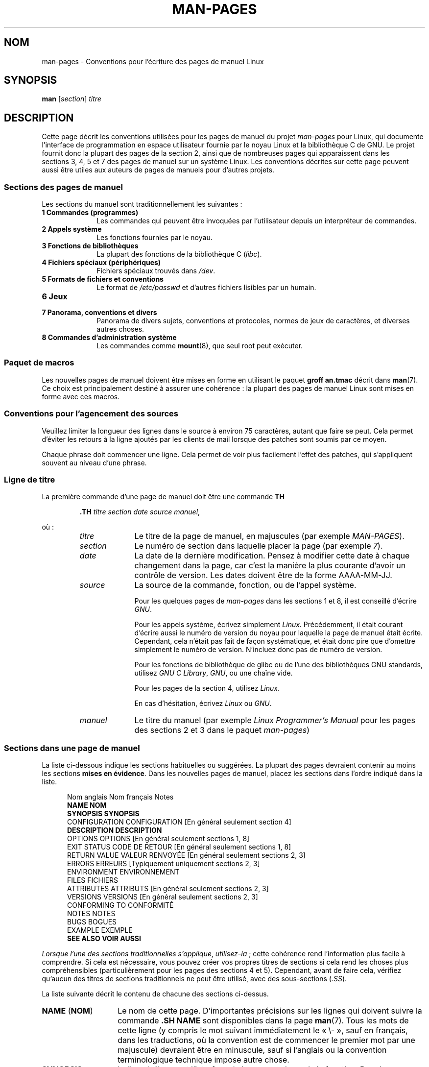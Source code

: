 .\" (C) Copyright 1992-1999 Rickard E. Faith and David A. Wheeler
.\" (faith@cs.unc.edu and dwheeler@ida.org)
.\" and (C) Copyright 2007 Michael Kerrisk <mtk.manpages@gmail.com>
.\"
.\" %%%LICENSE_START(VERBATIM)
.\" Permission is granted to make and distribute verbatim copies of this
.\" manual provided the copyright notice and this permission notice are
.\" preserved on all copies.
.\"
.\" Permission is granted to copy and distribute modified versions of this
.\" manual under the conditions for verbatim copying, provided that the
.\" entire resulting derived work is distributed under the terms of a
.\" permission notice identical to this one.
.\"
.\" Since the Linux kernel and libraries are constantly changing, this
.\" manual page may be incorrect or out-of-date.  The author(s) assume no
.\" responsibility for errors or omissions, or for damages resulting from
.\" the use of the information contained herein.  The author(s) may not
.\" have taken the same level of care in the production of this manual,
.\" which is licensed free of charge, as they might when working
.\" professionally.
.\"
.\" Formatted or processed versions of this manual, if unaccompanied by
.\" the source, must acknowledge the copyright and authors of this work.
.\" %%%LICENSE_END
.\"
.\" 2007-05-30 created by mtk, using text from old man.7 plus
.\" rewrites and additional text.
.\"
.\"*******************************************************************
.\"
.\" This file was generated with po4a. Translate the source file.
.\"
.\"*******************************************************************
.TH MAN\-PAGES 7 "21 juin 2013" Linux "Manuel du programmeur Linux"
.SH NOM
man\-pages \- Conventions pour l'écriture des pages de manuel Linux
.SH SYNOPSIS
\fBman\fP [\fIsection\fP] \fItitre\fP
.SH DESCRIPTION
Cette page décrit les conventions utilisées pour les pages de manuel du
projet \fIman\-pages\fP pour Linux, qui documente l'interface de programmation
en espace utilisateur fournie par le noyau Linux et la bibliothèque C de
GNU. Le projet fournit donc la plupart des pages de la section\ 2, ainsi que
de nombreuses pages qui apparaissent dans les sections\ 3, 4, 5 et 7 des
pages de manuel sur un système Linux. Les conventions décrites sur cette
page peuvent aussi être utiles aux auteurs de pages de manuels pour d'autres
projets.
.SS "Sections des pages de manuel"
.PP
Les sections du manuel sont traditionnellement les suivantes\ :
.TP  10
\fB1 Commandes (programmes)\fP
Les commandes qui peuvent être invoquées par l'utilisateur depuis un
interpréteur de commandes.
.TP 
\fB2 Appels système\fP
Les fonctions fournies par le noyau.
.TP 
\fB3 Fonctions de bibliothèques\fP
La plupart des fonctions de la bibliothèque C (\fIlibc\fP).
.TP 
\fB4 Fichiers spéciaux (périphériques)\fP
Fichiers spéciaux trouvés dans \fI/dev\fP.
.TP 
\fB5 Formats de fichiers et conventions\fP
Le format de \fI/etc/passwd\fP et d'autres fichiers lisibles par un humain.
.TP 
\fB6 Jeux\fP
.TP 
\fB7 Panorama, conventions et divers\fP
Panorama de divers sujets, conventions et protocoles, normes de jeux de
caractères, et diverses autres choses.
.TP 
\fB8 Commandes d'administration système\fP
.\" .TP
.\" .B 9 Kernel routines
.\" This is an obsolete manual section.
.\" Once it was thought a good idea to document the Linux kernel here,
.\" but in fact very little has been documented, and the documentation
.\" that exists is outdated already.
.\" There are better sources of
.\" information for kernel developers.
Les commandes comme \fBmount\fP(8), que seul root peut exécuter.
.SS "Paquet de macros"
Les nouvelles pages de manuel doivent être mises en forme en utilisant le
paquet \fBgroff an.tmac\fP décrit dans \fBman\fP(7). Ce choix est principalement
destiné à assurer une cohérence\ : la plupart des pages de manuel Linux sont
mises en forme avec ces macros.
.SS "Conventions pour l'agencement des sources"
Veuillez limiter la longueur des lignes dans le source à environ 75
caractères, autant que faire se peut. Cela permet d'éviter les retours à la
ligne ajoutés par les clients de mail lorsque des patches sont soumis par ce
moyen.

Chaque phrase doit commencer une ligne. Cela permet de voir plus facilement
l'effet des patches, qui s'appliquent souvent au niveau d'une phrase.
.SS "Ligne de titre"
La première commande d'une page de manuel doit être une commande \fBTH\fP
.RS
.sp
\fB\&.TH\fP \fItitre section date source manuel\fP,
.sp
.RE
où\ :
.RS
.TP  10
\fItitre\fP
Le titre de la page de manuel, en majuscules (par exemple \fIMAN\-PAGES\fP).
.TP 
\fIsection\fP
Le numéro de section dans laquelle placer la page (par exemple \fI7\fP).
.TP 
\fIdate\fP
La date de la dernière modification. Pensez à modifier cette date à chaque
changement dans la page, car c'est la manière la plus courante d'avoir un
contrôle de version. Les dates doivent être de la forme AAAA\-MM\-JJ.
.TP 
\fIsource\fP
La source de la commande, fonction, ou de l'appel système.

Pour les quelques pages de \fIman\-pages\fP dans les sections\ 1 et 8, il est
conseillé d'écrire \fIGNU\fP.

Pour les appels système, écrivez simplement \fILinux\fP. Précédemment, il était
courant d'écrire aussi le numéro de version du noyau pour laquelle la page
de manuel était écrite. Cependant, cela n'était pas fait de façon
systématique, et était donc pire que d'omettre simplement le numéro de
version. N'incluez donc pas de numéro de version.

Pour les fonctions de bibliothèque de glibc ou de l'une des bibliothèques
GNU standards, utilisez \fIGNU C Library\fP, \fIGNU\fP, ou une chaîne vide.

Pour les pages de la section\ 4, utilisez \fILinux\fP.

En cas d'hésitation, écrivez \fILinux\fP ou \fIGNU\fP.
.TP 
\fImanuel\fP
Le titre du manuel (par exemple \fILinux Programmer's Manual\fP pour les pages
des sections\ 2 et 3 dans le paquet \fIman\-pages\fP)
.RE
.SS "Sections dans une page de manuel"
La liste ci\(hydessous indique les sections habituelles ou suggérées. La
plupart des pages devraient contenir au moins les sections \fBmises en
évidence\fP. Dans les nouvelles pages de manuel, placez les sections dans
l'ordre indiqué dans la liste.
.in +0.5i
.nf

.\" May 07: Few current man pages have an ERROR HANDLING section,,,
.\" ERROR HANDLING,
.\" May 07: Almost no current man pages have a USAGE section,,,
.\" USAGE,
.\" DIAGNOSTICS,
.\" May 07: Almost no current man pages have a SECURITY section,,,
.\" SECURITY,
.\" AUTHORS sections are discouraged
.\" AUTHORS             [Discouraged]
Nom anglais     Nom français    Notes
\fBNAME\fP            \fBNOM\fP
\fBSYNOPSIS\fP        \fBSYNOPSIS\fP
CONFIGURATION   CONFIGURATION   [En général seulement section\ 4]
\fBDESCRIPTION\fP     \fBDESCRIPTION\fP
OPTIONS         OPTIONS         [En général seulement sections\ 1, 8]
EXIT STATUS     CODE DE RETOUR  [En général seulement sections\ 1, 8]
RETURN VALUE    VALEUR RENVOYÉE [En général seulement sections\ 2, 3]
ERRORS          ERREURS         [Typiquement uniquement sections\ 2, 3]
ENVIRONMENT     ENVIRONNEMENT
FILES           FICHIERS
ATTRIBUTES      ATTRIBUTS       [En général seulement sections\ 2, 3]
VERSIONS        VERSIONS        [En général seulement sections\ 2, 3]
CONFORMING TO   CONFORMITÉ
NOTES           NOTES
BUGS            BOGUES
EXAMPLE         EXEMPLE
\fBSEE ALSO\fP        \fBVOIR AUSSI\fP

.fi
.in
\fILorsque l'une des sections traditionnelles s'applique\fP, \fIutilisez\-la\fP\ ;
cette cohérence rend l'information plus facile à comprendre. Si cela est
nécessaire, vous pouvez créer vos propres titres de sections si cela rend
les choses plus compréhensibles (particulièrement pour les pages des
sections\ 4 et 5). Cependant, avant de faire cela, vérifiez qu'aucun des
titres de sections traditionnels ne peut être utilisé, avec des
sous\(hysections (\fI.SS\fP).

La liste suivante décrit le contenu de chacune des sections ci\(hydessus.
.TP  14
\fBNAME\fP (\fBNOM\fP)
Le nom de cette page. D'importantes précisions sur les lignes qui doivent
suivre la commande \fB.SH NAME\fP sont disponibles dans la page \fBman\fP(7). Tous
les mots de cette ligne (y compris le mot suivant immédiatement le «\ \e\-\ »,
sauf en français, dans les traductions, où la convention est de commencer le
premier mot par une majuscule) devraient être en minuscule, sauf si
l'anglais ou la convention terminologique technique impose autre chose.
.TP 
\fBSYNOPSIS\fP
Indique brièvement l'interface de la commande ou de la fonction. Pour les
commandes, ce paragraphe montre sa syntaxe et ses arguments. Les caractères
gras marquent le texte invariable et l'italique indique les arguments
remplaçables. Les crochets «\ []\ » encadrent les arguments optionnels, les
barres verticales «\ |\ » séparent les alternatives, et les ellipses «\ \&...\ » signalent les répétitions. Pour les fonctions, on trouve toutes les
déclarations et directives \fB#include\fP, suivies de la déclaration de
fonction.

.\" FIXME . Say something here about compiler options
Si une macro de test de fonctionnalité doit être définie pour obtenir la
déclaration d'une fonction (ou d'une variable) dans un fichier d'en\-tête,
alors la section SYNOPSIS doit l'indiquer, comme décrit dans
\fBfeature_test_macros\fP(7).
.TP 
\fBCONFIGURATION\fP
Détails de configuration pour un périphérique. Cette section est présente
normalement que dans les pages de la section\ 4.
.TP 
\fBDESCRIPTION\fP
.\" If there is some kind of input grammar or complex set of subcommands,
.\" consider describing them in a separate
.\" .B USAGE
.\" section (and just place an overview in the
.\" .B DESCRIPTION
.\" section).
Fournit une explication sur ce que la commande, la fonction ou le format
représente. Décrit les interactions avec les fichiers et l'entrée standard,
ou ce qui est produit sur la sortie standard ou d'erreur. Ne contient pas
les détails d'implémentation internes, sauf s'ils sont critique pour
comprendre l'interface. Décrit le cas principal, pour les détails sur les
options, on utilise le paragraphe \fBOPTIONS\fP.
.TP 
\fBOPTIONS\fP
.\" .TP
.\" .B USAGE
.\" describes the grammar of any sublanguage this implements.
Décrit les options acceptées par le programme et leur influence sur son
comportement. Cette section ne doit être utilisée que pour les pages de
manuel des sections\ 1 et 8.
.TP 
\fBEXIT STATUS\fP (\fBCODE DE RETOUR\fP)
Indique les codes de retour d'un programme et les conditions
associées. Cette section ne doit être utilisée que pour les pages de manuel
des sections\ 1 et 8.
.TP 
\fBRETURN VALUE\fP (\fBVALEUR RENVOYÉE\fP)
Pour les pages des sections\ 2 et 3, donne une liste des valeurs qu'une
routine de bibliothèque renverra à l'appelant et les conditions qui
provoquent ces retours.
.TP 
\fBERRORS\fP (\fBERREURS\fP)
Pour les pages des sections\ 2 et 3, cette partie contient une liste des
valeurs possibles de \fIerrno\fP en cas d'erreur, avec la description des
causes de ces erreurs. \fILa liste d'erreurs doit être triée par ordre
alphabétique\fP.
.TP 
\fBENVIRONMENT\fP (\fBENVIRONNEMENT\fP)
Description de toutes les variables d'environnement qui affectent le
programme ou la fonction, ainsi que leurs effets.
.TP 
\fBFILES\fP (\fBFICHIERS\fP)
.\" May 07: Almost no current man pages have a DIAGNOSTICS section;
.\"         "RETURN VALUE" or "EXIT STATUS" is preferred.
.\" .TP
.\" .B DIAGNOSTICS
.\" gives an overview of the most common error messages and how to
.\" cope with them.
.\" You don't need to explain system error messages
.\" or fatal signals that can appear during execution of any program
.\" unless they're special in some way to the program.
.\"
.\" May 07: Almost no current man pages have a SECURITY section.
.\".TP
.\".B SECURITY
.\"discusses security issues and implications.
.\"Warn about configurations or environments that should be avoided,
.\"commands that may have security implications, and so on, especially
.\"if they aren't obvious.
.\"Discussing security in a separate section isn't necessary;
.\"if it's easier to understand, place security information in the
.\"other sections (such as the
.\" .B DESCRIPTION
.\" or
.\" .B USAGE
.\" section).
.\" However, please include security information somewhere!
Liste des fichiers utilisés par le programme ou la fonction, tels que
fichiers de configuration, de démarrage, et les fichiers manipulés
directement par le programme. Il faut donner le chemin d'accès complet des
fichiers et utiliser le mécanisme d'installation pour modifier le
préfixe. Pour la plupart des programmes, l'installation par défaut se fait
dans \fI/usr/local\fP, aussi, votre page de manuel de base devrait utiliser
\fI/usr/local\fP comme base.
.TP 
\fBATTRIBUTS\fP
Un résumé des divers attributs de la ou des fonctions documentées sur cette
page, séparé en sous\-sections. Les sous\-sections suivantes sont définies.
.sp
.RS
.TP 
\fBMultithreading (consultez pthreads(7))\fP
Cette sous\-section note les attributs relatifs aux applications multithread.
.RS
.IP * 3
Si la fonction est sûre dans un contexte multithread.
.IP *
Si la fonction est un point d'annulation.
.IP *
Si la fonction est pour annulations sûres asynchrones.
.RE
.IP
Des précisions sur ces attributs sont disponibles dans \fBpthreads\fP(7).
.RE
.TP 
\fBVERSIONS\fP
Un court résumé de la version du noyau Linux ou de la glibc où l'appel
système ou la fonction de bibliothèque est apparu, ou dont le fonctionnement
est modifié de manière significative. De manière générale, la page de manuel
de chaque nouvelle interface devrait inclure une section
VERSIONS. Malheureusement, bien des pages de manuel existantes n'incluent
pas cette information (car il n'y avait pas de politique pour le faire lors
qu'elles ont été rédigées). Les correctifs pour y remédier sont les
bienvenus. Dans la perspective d'écriture de nouveau code, cette information
n'a de sens que dans le cas d'interface noyau ajoutée à Linux\ 2.4 ou suivant
(c'est\-à\-dire les modifications depuis la version\ 2.2 du noyau), et les
fonctions de la bibliothèque ajoutées dans glibc depuis la version\ 2.1
(c'est\-à\-dire les modifications depuis la version\ 2.0 de la glibc).

La page de manuel \fBsyscalls\fP(2) fournit également des informations de
versions de noyau dans lesquelles sont apparus les appels système.
.TP 
\fBCONFORMING TO\fP (\fBCONFORMITÉ\fP)
Décrit les normes ou conventions liées à la fonction ou à la commande
décrite par la page de manuel. Pour une page dans la section\ 2 ou 3, cette
section doit indiquer la version de POSIX.1 à laquelle l'appel se conforme,
et s'il est spécifié par C99. (Il est inutile de trop se préoccuper des
autres normes comme SUS, SUSv2 ou XPG, ou des implémentations SVr4 ou BSD\ 4.x, sauf si la fonction était présente dans ces systèmes mais n'est pas
dans la version actuelle de POSIX.1, consultez \fBstandards\fP(7).)

Si la fonction n'est gouvernée par aucune norme, mais existe sur d'autres
systèmes, mentionnez\(hyles. Si elle est spécifique à Linux, notez\(hyle.

Si cette section ne consiste qu'en une liste de normes (ce qui est
d'habitude le cas), terminez la liste par un point («\ .\ »).
.TP 
\fBNOTES\fP
Contient des notes diverses. Pour les pages des sections\ 2 et 3, il peut
être utile d'utiliser des sous\(hysections (\fBSS\fP) appelées \fILinux Notes\fP
(\fINotes sur Linux\fP) ou \fIGlibc Notes\fP (\fINotes sur la glibc\fP).
.TP 
\fBBUGS\fP (\fBBOGUES\fP)
Liste les limitations ou les défauts recensés, ainsi que les sujets à débat.
.TP 
\fBEXAMPLE\fP (\fBEXEMPLE\fP)
Donne un ou plusieurs exemples d'utilisation de la fonction, du fichier ou
de la commande. Pour plus de détails sur l'écriture d'exemples de
programmes, consultez la section qui y est consacrée ci\(hydessous.
.TP 
\fBAUTHORS\fP (\fBAUTEURS\fP)
Liste les auteurs de la documentation ou du programme. \fBL'utilisation d'une
section AUTHORS est fortement découragée\fP. En général, il vaut mieux ne pas
remplir les pages de manuel avec une liste (potentiellement longue)
d'auteurs\ ; si vous écrivez ou modifiez de façon importante une page,
ajoutez une notice de copyright en commentaire dans le fichier source. Si
vous êtes l'auteur d'un pilote de périphérique et voulez inclure une adresse
pour signaler les bogues, placez\(hyla dans la section BUGS.
.TP 
\fBSEE ALSO\fP (\fBVOIR AUSSI\fP)
Fournit une liste des pages de manuel (séparées par des virgules) ayant un
rapport, dans l'ordre des sections puis alphabétique, suivies des autres
documents éventuels. Ne terminez pas la liste par un point.
.IP
Quand la liste \fBSEE ALSO\fP (\fBVOIR AUSSI\fP) contient plusieurs noms long de
pages de manuel, pour améliorer l'apparence de la sortie, il peut être utile
d'utiliser les directives \fI.ad l\fP (pas de justification à gauche) et \fI.nh\fP
(pas de césure). La césure d'un nom de page en particulier peut\-être évitée
en faisant précéder son nom de la chaîne «\ \e%\ ».
.SS "Conventions de fontes"
.PP
Pour les fonctions, les arguments sont toujours indiqués en italique, \fImême
dans le paragraphe SYNOPSIS\fP, où le reste de la fonction est en caractères
gras\ :
.PP
\fB int myfunction(int \fP\fIargc\fP\fB, char **\fP\fIargv\fP\fB);\fP
.PP
Les noms de variables devraient, tout comme les noms de paramètres, être
formatés en italique.
.PP
Les noms de fichiers, que ce soit des chemins ou des références à des
fichiers du répertoire \fI/usr/include\fP) sont toujours en italique (par
exemple \fI<stdio.h>\fP), sauf dans le paragraphe SYNOPSIS, où les
fichiers inclus sont en gras (par exemple \fB#include
<stdio.h>\fP). Lorsque vous faites référence à un fichier d'en\-tête
standard situé dans \fI/usr/include\fP, spécifiez le fichier d'en\-tête entouré
avec les symboles inférieur et supérieur, de la même manière que dans un
fichier source C (par exemple, \fI<stdio.h>\fP).
.PP
Les macros, généralement en majuscules, sont en gras (par exemple
\fBMAXINT\fP). Exception\ : NULL ne doit pas être en gras.
.PP
Dans l'énumération d'une liste de code d'erreurs, les codes sont en gras, et
la liste utilise normalement la macro \fB\&.TP\fP.
.PP
Les commandes complètes devraient, si elles sont longues, être écrites sous
forme indentée, par exemple
.in +4n
.nf

man 7 man\-pages

.fi
.in
Si la commande est courte, elle peut être incluse dans le texte, en
italique, par exemple, \fIman 7 man\-pages\fP. Dans ce cas, il peut être
intéressant d'utiliser des espaces insécables («\ \e\ \ ») aux endroits
appropriés dans la commande. Les options des commandes doivent elles aussi
être formatées en italique, par exemple, \fI\-l\fP.
.PP
Les expressions, si elles ne sont pas écrites sur une ligne indentée,
devraient être mises en italique. Ici aussi, l'utilisation d'espaces
insécables est appropriée si l'expression est mélangée à du texte normal.
.PP
Toute référence au sujet de la page de manuel courante doit être écrite en
gras. Si le sujet est une fonction (c'est\(hyà\(hydire s'il s'agit d'une
page de section\ 2 ou 3), le nom doit être suivi d'une paire de parenthèses
en caractères romans (normaux). Par exemple, dans la page \fBfcntl\fP(2), les
références au sujet de la page sont écrites \fBfcntl\fP(). La façon d'écrire
cela dans le fichier source est\ :
.nf

    .BR fcntl ()

.fi
(avec ce format au lieu de «\ \efB...\efP()\ » le travail d'outils qui
parsent les sources des pages de manuel est plus facile)
.PP
Toute référence à une autre page de manuel, ou au sujet principal de la page
en cours, est en gras, et \fItoujours\fP suivi du numéro de section, en fonte
normale, sans espace (par exemple \fBintro\fP(2)). Dans le source, on l'écrit
habituellement de cette façon\ :
.nf

    .BR intro (2)

.fi
(inclure le numéro de section dans les références croisées permet à des
outils comme \fBman2html\fP(1) de créer des liens hypertexte appropriés)
.SS Orthographe
À partir de la version\ 2.59, la version anglaise de \fIman\-pages\fP suit les
conventions orthographiques américaines\ ; veuillez écrire les nouvelles
pages et les rustines en suivants ces conventions.
.SS Majuscules
Dans les titres de sous\-section («\ SS\ »), le premier mot commence par une
majuscule, mais le reste devraient être en minuscule, sauf si l'anglais (par
exemple les noms propres) ou les exigences du langage de programmation
imposent autre chose.
.SS "Programmes d'exemples et sessions shell."
Les pages de manuel peuvent contenir des programmes permettant de montrer
comment utiliser un appel système ou une fonction de
bibliothèque. Cependant, veuillez noter ceci\ :
.TP  3
*
Les programmes d'exemple doivent être écrits en C.
.TP 
*
Un programme d'exemple n'est nécessaire et utile que s'il montre quelque
chose qui ne peut pas être fourni facilement dans une description de
l'interface. Un programme d'exemple qui ne fait qu'appeler une fonction ne
sert en général à rien.
.TP 
*
Les programmes d'exemple doivent être plutôt courts (de préférence moins de
100\ lignes, idéalement moins de 50\ lignes).
.TP 
*
Les programmes d'exemple doivent vérifier les erreurs après les appels
système et les appels de fonctions de bibliothèque.
.TP 
*
Les programmes d'exemple doivent être complets et compiler sans
avertissements avec \fIcc\ \-Wall\fP.
.TP 
*
Si possible et raisonnable, les programmes d'exemples doivent permettre
d'expérimenter, en changeant de comportement en fonction des entrées
(arguments de ligne de commande, ou bien entrées lues par le programme).
.TP 
*
Les programmes d'exemple doivent être mis en forme dans le style de
Kernighan et Ritchie, avec des indentations de 4\ espaces (évitez d'utiliser
le caractère tabulation dans les fichiers source\ !).
.PP
Pour voir à quoi les programmes d'exemples devraient ressembler, consultez
\fBwait\fP(2) et \fBpipe\fP(2).

Si vous incluez une session d'interpréteur de commandes pour démontrer
l'utilisation d'un programme ou d'autres fonctionnalités système, mettez le
texte entré par l'utilisateur en gras pour le distinguer de la sortie
produite par le système.
.SS "Indentation des définitions de structure, session shell, etc."
Lorsque des définitions de structure, des sorties de session
d'interpréteur,\ etc. sont inclues en corps de texte, indentez\-les avec
4\ espaces (c'est\-à\-dire un bloc entouré par \fI.in\ +4n\fP et \fI.in\fP).
.SH EXEMPLE
Pour des exemples canoniques de pages de manuel du paquet \fIman\-pages\fP,
consultez \fBpipe\fP(2) et \fBfcntl\fP(2).
.SH "VOIR AUSSI"
\fBman\fP(1), \fBman2html\fP(1), \fBgroff\fP(7), \fBgroff_man\fP(7), \fBman\fP(7),
\fBmdoc\fP(7)
.SH COLOPHON
Cette page fait partie de la publication 3.52 du projet \fIman\-pages\fP
Linux. Une description du projet et des instructions pour signaler des
anomalies peuvent être trouvées à l'adresse
\%http://www.kernel.org/doc/man\-pages/.
.SH TRADUCTION
Depuis 2010, cette traduction est maintenue à l'aide de l'outil
po4a <http://po4a.alioth.debian.org/> par l'équipe de
traduction francophone au sein du projet perkamon
<http://perkamon.alioth.debian.org/>.
.PP
Julien Cristau et l'équipe francophone de traduction de Debian\ (2006-2009).
.PP
Veuillez signaler toute erreur de traduction en écrivant à
<perkamon\-fr@traduc.org>.
.PP
Vous pouvez toujours avoir accès à la version anglaise de ce document en
utilisant la commande
«\ \fBLC_ALL=C\ man\fR \fI<section>\fR\ \fI<page_de_man>\fR\ ».
